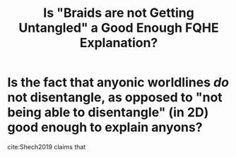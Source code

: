 :PROPERTIES:
:ID:       d23a01a0-a889-4412-8c3e-39142401a050
:END:
#+title: Is "Braids are not Getting Untangled" a Good Enough FQHE Explanation?
#+filetags: central FQHE

* Is the fact that anyonic worldlines /do/ not disentangle, as opposed to "not being able to disentangle" (in 2D) good enough to explain anyons?

cite:Shech2019 claims that
